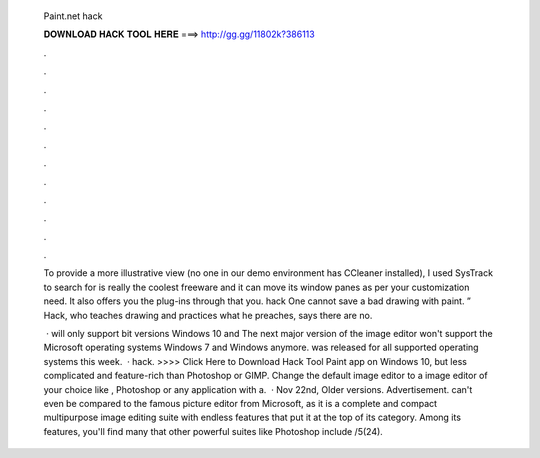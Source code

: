   Paint.net hack
  
  
  
  𝐃𝐎𝐖𝐍𝐋𝐎𝐀𝐃 𝐇𝐀𝐂𝐊 𝐓𝐎𝐎𝐋 𝐇𝐄𝐑𝐄 ===> http://gg.gg/11802k?386113
  
  
  
  .
  
  
  
  .
  
  
  
  .
  
  
  
  .
  
  
  
  .
  
  
  
  .
  
  
  
  .
  
  
  
  .
  
  
  
  .
  
  
  
  .
  
  
  
  .
  
  
  
  .
  
  To provide a more illustrative view (no one in our demo environment has CCleaner installed), I used SysTrack to search for   is really the coolest freeware and it can move its window panes as per your customization need. It also offers you the plug-ins through that you.  hack One cannot save a bad drawing with paint. ” Hack, who teaches drawing and practices what he preaches, says there are no.
  
   ·  will only support bit versions Windows 10 and The next major version of the image editor  won't support the Microsoft operating systems Windows 7 and Windows anymore.  was released for all supported operating systems this week.  ·  hack. >>>> Click Here to Download Hack Tool Paint app on Windows 10, but less complicated and feature-rich than Photoshop or GIMP. Change the default image editor to a image editor of your choice like , Photoshop or any application with a.  · Nov 22nd, Older versions. Advertisement.  can't even be compared to the famous picture editor from Microsoft, as it is a complete and compact multipurpose image editing suite with endless features that put it at the top of its category. Among its features, you'll find many that other powerful suites like Photoshop include /5(24).
